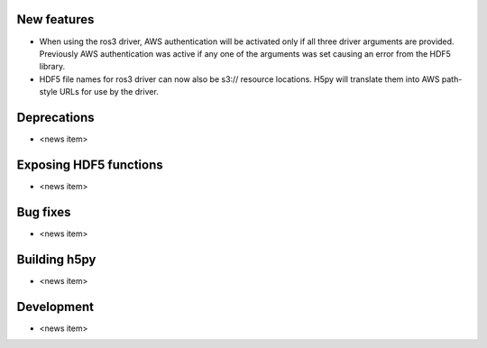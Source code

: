 New features
------------

* When using the ros3 driver, AWS authentication will be activated only if all
  three driver arguments are provided. Previously AWS authentication was active
  if any one of the arguments was set causing an error from the HDF5 library.
* HDF5 file names for ros3 driver can now also be s3:// resource locations. H5py
  will translate them into AWS path-style URLs for use by the driver.

Deprecations
------------

* <news item>

Exposing HDF5 functions
-----------------------

* <news item>

Bug fixes
---------

* <news item>

Building h5py
-------------

* <news item>

Development
-----------

* <news item>
